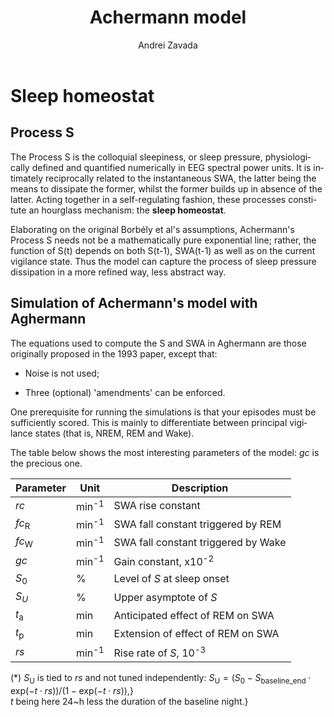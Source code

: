 #+TITLE: Achermann model
#+AUTHOR:    Andrei Zavada
#+EMAIL:     johnhommer@gmail.com
#+LANGUAGE:  en
#+OPTIONS: toc:nil num:nil LaTeX:t
#+LINK_UP:   
#+LINK_HOME: 

* Sleep homeostat

** Process S

   The Process S is the colloquial sleepiness, or sleep pressure,
   physiologically defined and quantified numerically in EEG spectral
   power units. It is intimately reciprocally related to the
   instantaneous SWA, the latter being the means to dissipate the
   former, whilst the former builds up in absence of the latter.
   Acting together in a self-regulating fashion, these processes
   constitute an hourglass mechanism: the *sleep homeostat*.

   Elaborating on the original Borbély et al's assumptions,
   Achermann's Process S needs not be a mathematically pure
   exponential line; rather, the function of S(t) depends on both
   S(t-1), SWA(t-1) as well as on the current vigilance state.  Thus
   the model can capture the process of sleep pressure dissipation in
   a more refined way, less abstract way.

** Simulation of Achermann's model with Aghermann

   The equations used to compute the S and SWA in Aghermann are those
   originally proposed in the 1993 paper, except that:

   + Noise is not used;

   + Three (optional) 'amendments' can be enforced.

   One prerequisite for running the simulations is that your episodes
   must be sufficiently scored.  This is mainly to differentiate
   between principal vigilance states (that is, NREM, REM and Wake).

   The table below shows the most interesting parameters of the model:
   /gc/ is the precious one.


| Parameter         | Unit   | Description                         |
|-------------------+--------+-------------------------------------|
| $rc$              | min^-1 | SWA rise constant                   |
| $fc_{\mathrm{R}}$ | min^-1 | SWA fall constant triggered by REM  |
| $fc_{\mathrm{W}}$ | min^-1 | SWA fall constant triggered by Wake |
| $gc$              | min^-1 | Gain constant, x10^-2               |
| $S_0$             | %      | Level of /S/ at sleep onset         |
| $S_U$             | %      | Upper asymptote of /S/              |
| $t_{\mathrm{a}}$  | min    | Anticipated effect of REM on SWA    |
| $t_{\mathrm{p}}$  | min    | Extension of effect of REM on SWA   |
| $rs$              | min^-1 | Rise rate of /S/, 10^-3             |

(*) $S_{\mathrm{U}}$ is tied to $rs$ and not tuned independently:
$S_{\mathrm{U}} = (S_{0} - S_{\mathrm{baseline\_end}} \cdot \mathrm{exp}(-t \cdot rs)) / (1 - \mathrm{exp}( -t \cdot rs))$,}\\
$t$ being here 24~h less the duration of the baseline night.}

